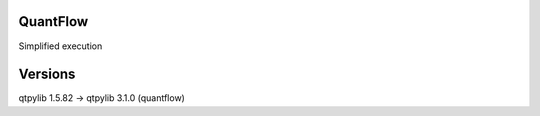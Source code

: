 QuantFlow
=========

Simplified execution

Versions
========

qtpylib 1.5.82 -> qtpylib 3.1.0 (quantflow)
